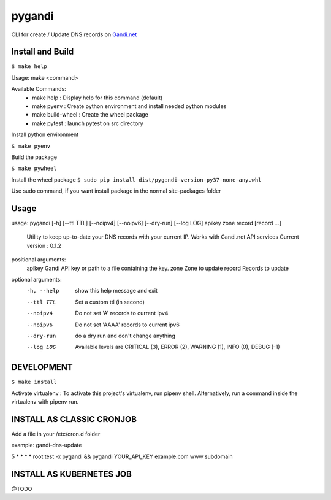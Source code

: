 ========
pygandi
========

CLI for create / Update DNS records on `Gandi.net <https://gandi.net/>`_

Install and Build
-----------------
``$ make help``

Usage: make <command>

Available Commands:
 - make help : Display help for this command (default)
 - make pyenv : Create python environment and install needed python modules
 - make build-wheel : Create the wheel package
 - make pytest : launch pytest on src directory

Install python environment

``$ make pyenv``

Build the package

``$ make pywheel``

Install the wheel package
``$ sudo pip install dist/pygandi-version-py37-none-any.whl``

Use sudo command, if you want install package in the normal site-packages folder

Usage
-----
usage: pygandi [-h] [--ttl TTL] [--noipv4] [--noipv6] [--dry-run] [--log LOG] apikey zone record [record ...]

    Utility to keep up-to-date your DNS records with your current IP.
    Works with Gandi.net API services
    Current version : 0.1.2

positional arguments:
  apikey      Gandi API key or path to a file containing the key.
  zone        Zone to update
  record      Records to update

optional arguments:
  -h, --help  show this help message and exit
  --ttl TTL   Set a custom ttl (in second)
  --noipv4    Do not set 'A' records to current ipv4
  --noipv6    Do not set 'AAAA' records to current ipv6
  --dry-run   do a dry run and don't change anything
  --log LOG   Available levels are CRITICAL (3), ERROR (2), WARNING (1), INFO (0), DEBUG (-1)

DEVELOPMENT
-----------

``$ make install``

Activate virtualenv :
To activate this project's virtualenv, run pipenv shell.
Alternatively, run a command inside the virtualenv with pipenv run.


INSTALL AS CLASSIC CRONJOB
--------------------------

Add a file in your /etc/cron.d folder

example: gandi-dns-update

5 * * * * root test -x pygandi && pygandi YOUR_API_KEY example.com www subdomain


INSTALL AS KUBERNETES JOB
-------------------------

@TODO

